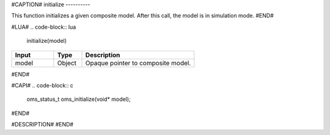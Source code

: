 #CAPTION#
initialize
----------

This function initializes a given composite model. After this call, the model is in simulation mode.
#END#

#LUA#
.. code-block:: lua

  initialize(model)

.. csv-table::
  :header: "Input", "Type", "Description"
  :widths: 15, 10, 40

  "model", "Object", "Opaque pointer to composite model."
#END#

#CAPI#
.. code-block:: c

  oms_status_t oms_initialize(void* model);
#END#

#DESCRIPTION#
#END#
